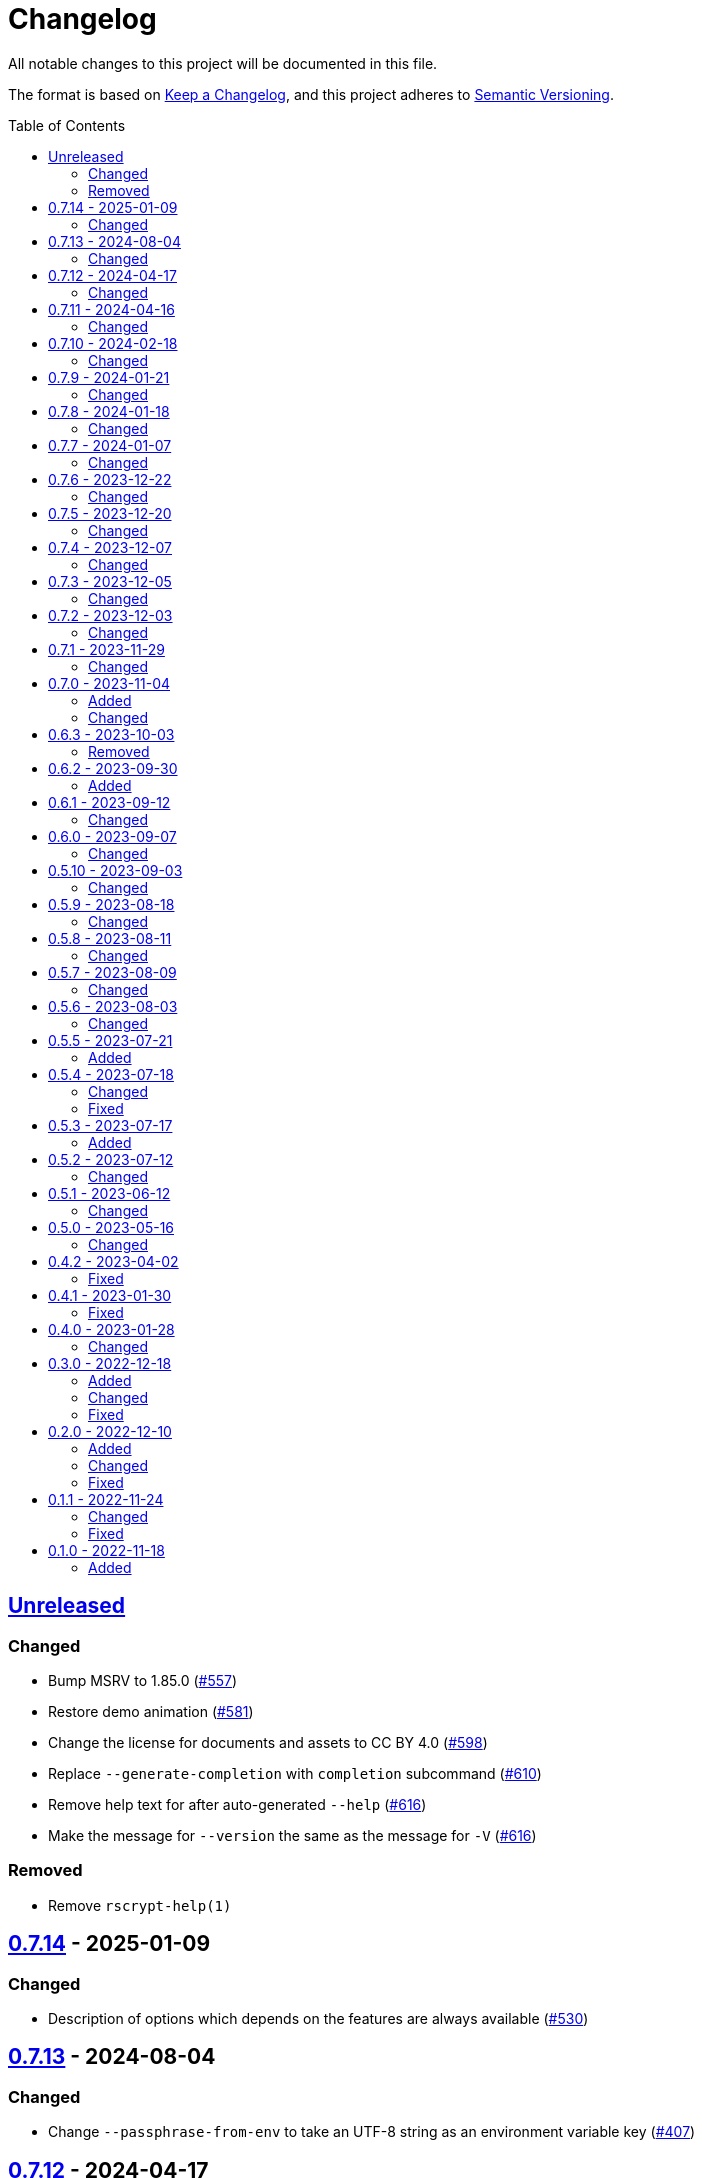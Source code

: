 // SPDX-FileCopyrightText: 2022 Shun Sakai
//
// SPDX-License-Identifier: CC-BY-4.0

= Changelog
:toc: preamble
:github-url: https://github.com
:project-url: {github-url}/sorairolake/scryptenc-rs
:compare-url: {project-url}/compare
:issue-url: {project-url}/issues
:pull-request-url: {project-url}/pull
:old-project-url: {github-url}/sorairolake/rscrypt
:old-compare-url: {old-project-url}/compare
:old-issue-url: {old-project-url}/issues
:old-pull-request-url: {old-project-url}/pull

All notable changes to this project will be documented in this file.

The format is based on https://keepachangelog.com/[Keep a Changelog], and this
project adheres to https://semver.org/[Semantic Versioning].

== {compare-url}/scryptenc-cli-v0.7.14\...HEAD[Unreleased]

=== Changed

* Bump MSRV to 1.85.0 ({pull-request-url}/557[#557])
* Restore demo animation ({pull-request-url}/581[#581])
* Change the license for documents and assets to CC BY 4.0
  ({pull-request-url}/598[#598])
* Replace `--generate-completion` with `completion` subcommand
  ({pull-request-url}/610[#610])
* Remove help text for after auto-generated `--help`
  ({pull-request-url}/616[#616])
* Make the message for `--version` the same as the message for `-V`
  ({pull-request-url}/616[#616])

=== Removed

* Remove `rscrypt-help(1)`

== {compare-url}/scryptenc-cli-v0.7.13\...scryptenc-cli-v0.7.14[0.7.14] - 2025-01-09

=== Changed

* Description of options which depends on the features are always available
  ({pull-request-url}/530[#530])

== {compare-url}/scryptenc-cli-v0.7.12\...scryptenc-cli-v0.7.13[0.7.13] - 2024-08-04

=== Changed

* Change `--passphrase-from-env` to take an UTF-8 string as an environment
  variable key ({pull-request-url}/407[#407])

== {compare-url}/scryptenc-cli-v0.7.11\...scryptenc-cli-v0.7.12[0.7.12] - 2024-04-17

=== Changed

* Change to remove unnecessary files from the book
  ({pull-request-url}/255[#255])

== {compare-url}/scryptenc-cli-v0.7.10\...scryptenc-cli-v0.7.11[0.7.11] - 2024-04-16

=== Changed

* Update examples in man pages

== {compare-url}/scryptenc-cli-v0.7.9\...scryptenc-cli-v0.7.10[0.7.10] - 2024-02-18

=== Changed

* Bump MSRV to 1.74.0 ({pull-request-url}/163[#163])

== {compare-url}/scryptenc-cli-v0.7.8\...scryptenc-cli-v0.7.9[0.7.9] - 2024-01-21

=== Changed

* Add description about behavior of `-h`, `--help` and `--version` in man pages
  ({pull-request-url}/127[#127])

== {project-url}/releases/tag/scryptenc-cli-v0.7.8[0.7.8] - 2024-01-18

=== Changed

* Change the error message when decryption fails
  ({old-pull-request-url}/408[sorairolake/rscrypt#408])
* Merge into repository of `scryptenc` crate ({pull-request-url}/115[#115])
* Remove last blank line of `--version` ({pull-request-url}/120[#120])

== {old-compare-url}/v0.7.6\...v0.7.7[0.7.7] - 2024-01-07

=== Changed

* Reduce the target architecture and the archive format for pre-built binaries
  ({old-pull-request-url}/386[sorairolake/rscrypt#386])

== {old-compare-url}/v0.7.5\...v0.7.6[0.7.6] - 2023-12-22

=== Changed

* Update screenshot ({old-pull-request-url}/370[sorairolake/rscrypt#370])

== {old-compare-url}/v0.7.4\...v0.7.5[0.7.5] - 2023-12-20

=== Changed

* Replace demo video with screenshot
  ({old-pull-request-url}/365[sorairolake/rscrypt#365])

== {old-compare-url}/v0.7.3\...v0.7.4[0.7.4] - 2023-12-07

=== Changed

* Update documentation ({old-pull-request-url}/350[sorairolake/rscrypt#350])

== {old-compare-url}/v0.7.2\...v0.7.3[0.7.3] - 2023-12-05

=== Changed

* Change `--help` and `--version` to print additional information
  ({old-pull-request-url}/346[sorairolake/rscrypt#346])
* Change precision of resource limits when printing
  ({old-pull-request-url}/348[sorairolake/rscrypt#348])

== {old-compare-url}/v0.7.1\...v0.7.2[0.7.2] - 2023-12-03

=== Changed

* Change settings for the release profile
  ({old-pull-request-url}/344[sorairolake/rscrypt#344])

== {old-compare-url}/v0.7.0\...v0.7.1[0.7.1] - 2023-11-29

=== Changed

* Update dependencies

== {old-compare-url}/v0.6.3\...v0.7.0[0.7.0] - 2023-11-04

=== Added

* Add Code of Conduct ({old-pull-request-url}/303[sorairolake/rscrypt#303])

=== Changed

* Reduce the output format of the encryption parameters to JSON only
  ({old-pull-request-url}/315[sorairolake/rscrypt#315])

== {old-compare-url}/v0.6.2\...v0.6.3[0.6.3] - 2023-10-03

=== Removed

* Remove version from the book
  ({old-pull-request-url}/287[sorairolake/rscrypt#287])

== {old-compare-url}/v0.6.1\...v0.6.2[0.6.2] - 2023-09-30

=== Added

* Add the usage to the book
  ({old-pull-request-url}/265[sorairolake/rscrypt#265])

== {old-compare-url}/v0.6.0\...v0.6.1[0.6.1] - 2023-09-12

=== Changed

* Rewrite the book with Antora
  ({old-pull-request-url}/262[sorairolake/rscrypt#262])

== {old-compare-url}/v0.5.10\...v0.6.0[0.6.0] - 2023-09-07

=== Changed

* Bump MSRV to 1.70.0 ({old-pull-request-url}/248[sorairolake/rscrypt#248])

== {old-compare-url}/v0.5.9\...v0.5.10[0.5.10] - 2023-09-03

=== Changed

* Update dependencies

== {old-compare-url}/v0.5.8\...v0.5.9[0.5.9] - 2023-08-18

=== Changed

* Change `SPDX-FileCopyrightText` of each file to include only the year of
  initial publication ({old-pull-request-url}/218[sorairolake/rscrypt#218])
* Remove unnecessary newline after period
  ({old-pull-request-url}/219[sorairolake/rscrypt#219])

== {old-compare-url}/v0.5.7\...v0.5.8[0.5.8] - 2023-08-11

=== Changed

* Make the display of information about the encryption parameters similar to
  the reference implementation
  ({old-pull-request-url}/213[sorairolake/rscrypt#213])

== {old-compare-url}/v0.5.6\...v0.5.7[0.5.7] - 2023-08-09

=== Changed

* Rename value of `--max-memory` option
  ({old-pull-request-url}/199[sorairolake/rscrypt#199])
* Use LZMA instead of LZMA2 in 7z format for pre-built binary
  ({old-pull-request-url}/200[sorairolake/rscrypt#200])

== {old-compare-url}/v0.5.5\...v0.5.6[0.5.6] - 2023-08-03

=== Changed

* Change the comment header to the format recommended by the REUSE
  Specification ({old-pull-request-url}/180[sorairolake/rscrypt#180])
* Make this project REUSE compliant
  ({old-pull-request-url}/181[sorairolake/rscrypt#181])

== {old-compare-url}/v0.5.4\...v0.5.5[0.5.5] - 2023-07-21

=== Added

* Add `homepage` field to `Cargo.toml`

== {old-compare-url}/v0.5.3\...v0.5.4[0.5.4] - 2023-07-18

=== Changed

* Change license for `demo.gif`

=== Fixed

* Fix broken include directives
  ({old-pull-request-url}/174[sorairolake/rscrypt#174])

== {old-compare-url}/v0.5.2\...v0.5.3[0.5.3] - 2023-07-17

=== Added

* Add feature to generate Nushell completions
  ({old-pull-request-url}/161[sorairolake/rscrypt#161])
* Add man page for `help` subcommand

== {old-compare-url}/v0.5.1\...v0.5.2[0.5.2] - 2023-07-12

=== Changed

* Change license of documents to CC BY 4.0
  ({old-pull-request-url}/158[sorairolake/rscrypt#158])

== {old-compare-url}/v0.5.0\...v0.5.1[0.5.1] - 2023-06-12

=== Changed

* Update dependencies

== {old-compare-url}/v0.4.2\...v0.5.0[0.5.0] - 2023-05-16

=== Changed

* Update dependencies
* Bump MSRV to 1.65.0

== {old-compare-url}/v0.4.1\...v0.4.2[0.4.2] - 2023-04-02

=== Fixed

* Fix the exit code when EOF signature is mismatched

== {old-compare-url}/v0.4.0\...v0.4.1[0.4.1] - 2023-01-30

=== Fixed

* Fix missing the `lang` attribute in the book

== {old-compare-url}/v0.3.0\...v0.4.0[0.4.0] - 2023-01-28

=== Changed

* Bump sysexits to v0.4
* Bump MSRV to 1.64.0

== {old-compare-url}/v0.2.0\...v0.3.0[0.3.0] - 2022-12-18

=== Added

* Add MessagePack to output format

=== Changed

* Change the minimum value of `--max-memory` to 1 MiB
* Change value of `--max-time` to be human-friendly

=== Fixed

* Fix create a package for Windows in CD

== {old-compare-url}/v0.1.1\...v0.2.0[0.2.0] - 2022-12-10

=== Added

* Add options related to resources
* Add option to output the encryption parameters as data exchange formats

=== Changed

* Change to allow empty password

=== Fixed

* Fix to remove trailing newline from password

== {old-compare-url}/v0.1.0\...v0.1.1[0.1.1] - 2022-11-24

=== Changed

* Move common code into functions

=== Fixed

* Change to not read both passphrase and input data from stdin at the same time

== {old-project-url}/releases/tag/v0.1.0[0.1.0] - 2022-11-18

=== Added

* Initial release
